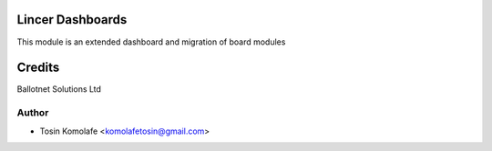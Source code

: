 Lincer Dashboards
============================

This module is an extended dashboard and migration of board modules


Credits
=======
Ballotnet Solutions Ltd

Author
------
* Tosin Komolafe <komolafetosin@gmail.com>